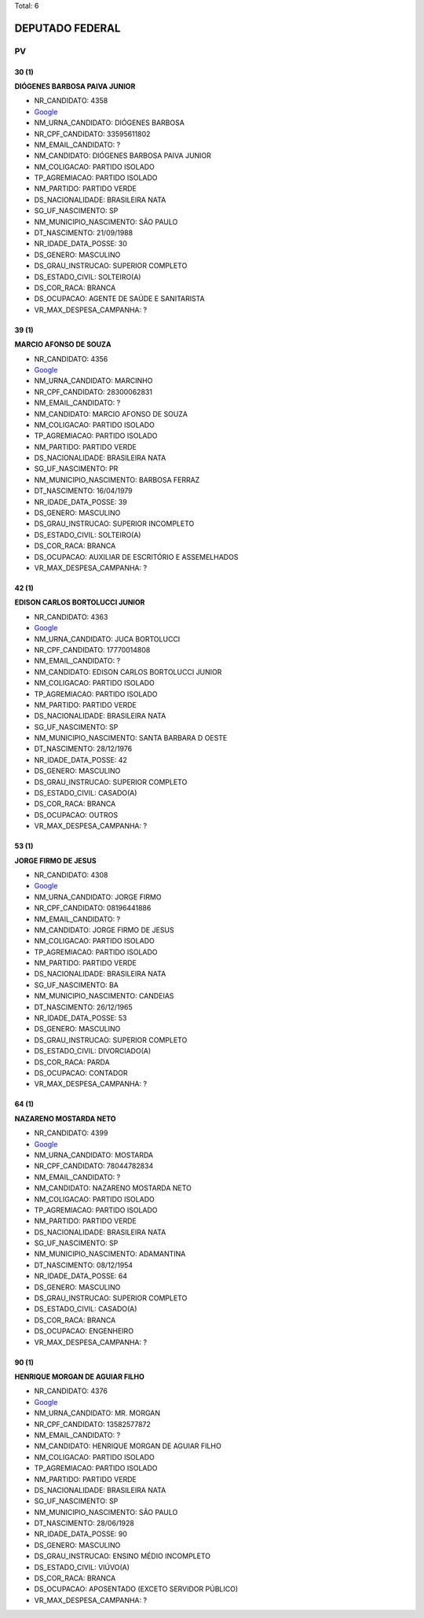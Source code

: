 Total: 6

DEPUTADO FEDERAL
================

PV
--

30 (1)
......

**DIÓGENES BARBOSA PAIVA JUNIOR**

- NR_CANDIDATO: 4358
- `Google <https://www.google.com/search?q=DIÓGENES+BARBOSA+PAIVA+JUNIOR>`_
- NM_URNA_CANDIDATO: DIÓGENES BARBOSA
- NR_CPF_CANDIDATO: 33595611802
- NM_EMAIL_CANDIDATO: ?
- NM_CANDIDATO: DIÓGENES BARBOSA PAIVA JUNIOR
- NM_COLIGACAO: PARTIDO ISOLADO
- TP_AGREMIACAO: PARTIDO ISOLADO
- NM_PARTIDO: PARTIDO VERDE
- DS_NACIONALIDADE: BRASILEIRA NATA
- SG_UF_NASCIMENTO: SP
- NM_MUNICIPIO_NASCIMENTO: SÃO PAULO
- DT_NASCIMENTO: 21/09/1988
- NR_IDADE_DATA_POSSE: 30
- DS_GENERO: MASCULINO
- DS_GRAU_INSTRUCAO: SUPERIOR COMPLETO
- DS_ESTADO_CIVIL: SOLTEIRO(A)
- DS_COR_RACA: BRANCA
- DS_OCUPACAO: AGENTE DE SAÚDE E SANITARISTA
- VR_MAX_DESPESA_CAMPANHA: ?


39 (1)
......

**MARCIO AFONSO DE SOUZA**

- NR_CANDIDATO: 4356
- `Google <https://www.google.com/search?q=MARCIO+AFONSO+DE+SOUZA>`_
- NM_URNA_CANDIDATO: MARCINHO
- NR_CPF_CANDIDATO: 28300062831
- NM_EMAIL_CANDIDATO: ?
- NM_CANDIDATO: MARCIO AFONSO DE SOUZA
- NM_COLIGACAO: PARTIDO ISOLADO
- TP_AGREMIACAO: PARTIDO ISOLADO
- NM_PARTIDO: PARTIDO VERDE
- DS_NACIONALIDADE: BRASILEIRA NATA
- SG_UF_NASCIMENTO: PR
- NM_MUNICIPIO_NASCIMENTO: BARBOSA FERRAZ
- DT_NASCIMENTO: 16/04/1979
- NR_IDADE_DATA_POSSE: 39
- DS_GENERO: MASCULINO
- DS_GRAU_INSTRUCAO: SUPERIOR INCOMPLETO
- DS_ESTADO_CIVIL: SOLTEIRO(A)
- DS_COR_RACA: BRANCA
- DS_OCUPACAO: AUXILIAR DE ESCRITÓRIO E ASSEMELHADOS
- VR_MAX_DESPESA_CAMPANHA: ?


42 (1)
......

**EDISON CARLOS BORTOLUCCI JUNIOR**

- NR_CANDIDATO: 4363
- `Google <https://www.google.com/search?q=EDISON+CARLOS+BORTOLUCCI+JUNIOR>`_
- NM_URNA_CANDIDATO: JUCA BORTOLUCCI
- NR_CPF_CANDIDATO: 17770014808
- NM_EMAIL_CANDIDATO: ?
- NM_CANDIDATO: EDISON CARLOS BORTOLUCCI JUNIOR
- NM_COLIGACAO: PARTIDO ISOLADO
- TP_AGREMIACAO: PARTIDO ISOLADO
- NM_PARTIDO: PARTIDO VERDE
- DS_NACIONALIDADE: BRASILEIRA NATA
- SG_UF_NASCIMENTO: SP
- NM_MUNICIPIO_NASCIMENTO: SANTA BARBARA D OESTE
- DT_NASCIMENTO: 28/12/1976
- NR_IDADE_DATA_POSSE: 42
- DS_GENERO: MASCULINO
- DS_GRAU_INSTRUCAO: SUPERIOR COMPLETO
- DS_ESTADO_CIVIL: CASADO(A)
- DS_COR_RACA: BRANCA
- DS_OCUPACAO: OUTROS
- VR_MAX_DESPESA_CAMPANHA: ?


53 (1)
......

**JORGE FIRMO DE JESUS**

- NR_CANDIDATO: 4308
- `Google <https://www.google.com/search?q=JORGE+FIRMO+DE+JESUS>`_
- NM_URNA_CANDIDATO: JORGE FIRMO
- NR_CPF_CANDIDATO: 08196441886
- NM_EMAIL_CANDIDATO: ?
- NM_CANDIDATO: JORGE FIRMO DE JESUS
- NM_COLIGACAO: PARTIDO ISOLADO
- TP_AGREMIACAO: PARTIDO ISOLADO
- NM_PARTIDO: PARTIDO VERDE
- DS_NACIONALIDADE: BRASILEIRA NATA
- SG_UF_NASCIMENTO: BA
- NM_MUNICIPIO_NASCIMENTO: CANDEIAS
- DT_NASCIMENTO: 26/12/1965
- NR_IDADE_DATA_POSSE: 53
- DS_GENERO: MASCULINO
- DS_GRAU_INSTRUCAO: SUPERIOR COMPLETO
- DS_ESTADO_CIVIL: DIVORCIADO(A)
- DS_COR_RACA: PARDA
- DS_OCUPACAO: CONTADOR
- VR_MAX_DESPESA_CAMPANHA: ?


64 (1)
......

**NAZARENO MOSTARDA NETO**

- NR_CANDIDATO: 4399
- `Google <https://www.google.com/search?q=NAZARENO+MOSTARDA+NETO>`_
- NM_URNA_CANDIDATO: MOSTARDA
- NR_CPF_CANDIDATO: 78044782834
- NM_EMAIL_CANDIDATO: ?
- NM_CANDIDATO: NAZARENO MOSTARDA NETO
- NM_COLIGACAO: PARTIDO ISOLADO
- TP_AGREMIACAO: PARTIDO ISOLADO
- NM_PARTIDO: PARTIDO VERDE
- DS_NACIONALIDADE: BRASILEIRA NATA
- SG_UF_NASCIMENTO: SP
- NM_MUNICIPIO_NASCIMENTO: ADAMANTINA
- DT_NASCIMENTO: 08/12/1954
- NR_IDADE_DATA_POSSE: 64
- DS_GENERO: MASCULINO
- DS_GRAU_INSTRUCAO: SUPERIOR COMPLETO
- DS_ESTADO_CIVIL: CASADO(A)
- DS_COR_RACA: BRANCA
- DS_OCUPACAO: ENGENHEIRO
- VR_MAX_DESPESA_CAMPANHA: ?


90 (1)
......

**HENRIQUE MORGAN DE AGUIAR FILHO**

- NR_CANDIDATO: 4376
- `Google <https://www.google.com/search?q=HENRIQUE+MORGAN+DE+AGUIAR+FILHO>`_
- NM_URNA_CANDIDATO: MR. MORGAN
- NR_CPF_CANDIDATO: 13582577872
- NM_EMAIL_CANDIDATO: ?
- NM_CANDIDATO: HENRIQUE MORGAN DE AGUIAR FILHO
- NM_COLIGACAO: PARTIDO ISOLADO
- TP_AGREMIACAO: PARTIDO ISOLADO
- NM_PARTIDO: PARTIDO VERDE
- DS_NACIONALIDADE: BRASILEIRA NATA
- SG_UF_NASCIMENTO: SP
- NM_MUNICIPIO_NASCIMENTO: SÃO PAULO
- DT_NASCIMENTO: 28/06/1928
- NR_IDADE_DATA_POSSE: 90
- DS_GENERO: MASCULINO
- DS_GRAU_INSTRUCAO: ENSINO MÉDIO INCOMPLETO
- DS_ESTADO_CIVIL: VIÚVO(A)
- DS_COR_RACA: BRANCA
- DS_OCUPACAO: APOSENTADO (EXCETO SERVIDOR PÚBLICO)
- VR_MAX_DESPESA_CAMPANHA: ?

